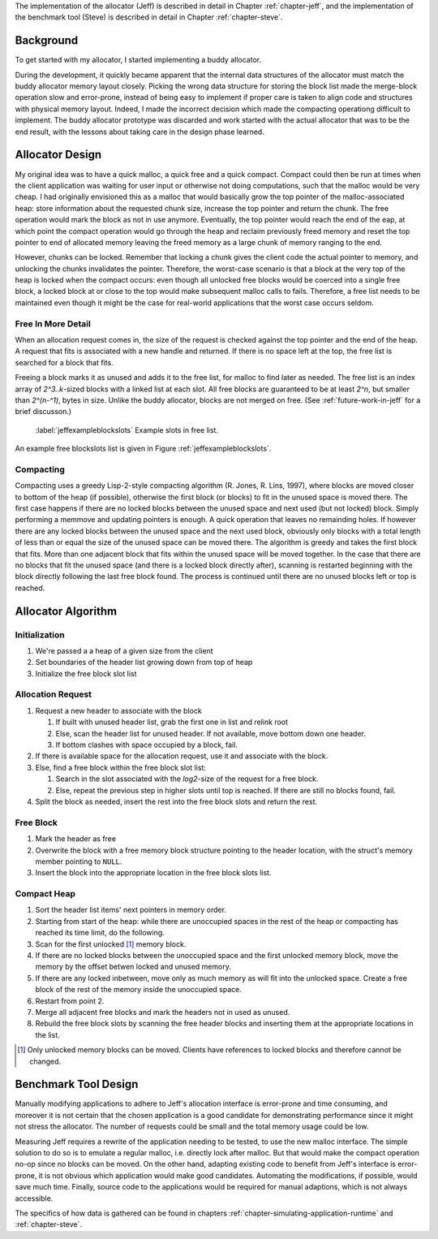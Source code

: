 .. raw:: latex

    \chapter{Design
        \label{chapter-design}}

The implementation of the allocator (Jeff) is described in detail in Chapter :ref:`chapter-jeff`, and the implementation of the
benchmark tool (Steve) is described in detail in Chapter :ref:`chapter-steve`.

Background
============
To get started with my allocator, I started implementing a buddy allocator. 

During the development, it quickly became apparent that the internal data structures of the allocator must match the
buddy allocator memory layout closely.  Picking the wrong data structure for storing the block list made the merge-block
operation slow and error-prone, instead of being easy to implement if proper care is taken to align code and structures
with physical memory layout. Indeed, I made the incorrect decision which made the compacting operationg difficult to
implement. The buddy allocator prototype was discarded and work started with the actual allocator that was to be the end
result, with the lessons about taking care in the design phase learned.

Allocator Design
=================
My original idea was to have a quick malloc, a quick free and a quick compact. Compact could then be run at times when
the client application was waiting for user input or otherwise not doing computations, such that the malloc would be
very cheap. I had originally envisioned this as a malloc that would basically grow the top pointer of the
malloc-associated heap: store information about the requested chunk size, increase the top pointer and return the chunk.
The free operation would mark the block as not in use anymore. Eventually, the top pointer would reach the end of the
eap, at which point the compact operation would go through the heap and reclaim previously freed memory and reset the
top pointer to end of allocated memory leaving the freed memory as a large chunk of memory ranging to the end.

However, chunks can be locked. Remember that locking a chunk gives the client code the actual pointer to memory, and
unlocking the chunks invalidates the pointer. Therefore, the worst-case scenario is that a block at the very top of the
heap is locked when the compact occurs: even though all unlocked free blocks would be coerced into a single free block,
a locked block at or close to the top would make subsequent malloc calls to fails. Therefore, a free list needs to be
maintained even though it might be the case for real-world applications that the worst case occurs seldom.

Free In More Detail
~~~~~~~~~~~~~~~~~~~~
When an allocation request comes in, the size of the request is checked against the top pointer and the end of the heap.
A request that fits is associated with a new handle and returned. If there is no space left at the top, the free list is
searched for a block that fits.

Freeing a block marks it as unused and adds it to the free list, for malloc to find later as needed.  The free list is
an index array of *2^3..k*-sized blocks with a linked list at each slot. All free blocks are guaranteed to be at least
*2^n*, but smaller than *2^(n-^1)*, bytes in size. Unlike the buddy allocator, blocks are not merged on free. (See
:ref:`future-work-in-jeff` for a brief discusson.)

.. figure:: graphics/jeff-free-blockslots.png
   :scale: 50%

   :label:`jeffexampleblockslots` Example slots in free list.

An example free blockslots list is given in Figure :ref:`jeffexampleblockslots`.

Compacting
~~~~~~~~~~~~
Compacting uses a greedy Lisp-2-style compacting algorithm (R. Jones, R. Lins, 1997), where blocks are moved
closer to bottom of the heap (if possible),
otherwise the first block (or blocks) to fit in the unused space is moved there. The first case happens if there are no
locked blocks between the unused space and next used (but not locked) block. Simply performing a memmove and updating
pointers is enough. A quick operation that leaves no remainding holes. If however there are any locked blocks between
the unused space and the next used block, obviously only blocks with a total length of less than or equal the size of
the unused space can be moved there. The algorithm is greedy and takes the first block that fits. More than
one adjacent block that fits within the unused space will be moved together. In the case that there are no blocks that
fit the unused space (and there is a locked block directly after), scanning is restarted beginning with the block
directly following the last free block found. The process is continued until there are no unused blocks left or top is
reached.

Allocator Algorithm
====================
Initialization
~~~~~~~~~~~~~~~~~~~~~~~~~~
#. We're passed a a heap of a given size from the client
#. Set boundaries of the header list growing down from top of heap
#. Initialize the free block slot list

Allocation Request
~~~~~~~~~~~~~~~~~~~~~~~~~~
#. Request a new header to associate with the block

   #. If built with unused header list, grab the first one in list and relink root
   #. Else, scan the header list for unused header. If not available, move bottom down one header.
   #. If bottom clashes with space occupied by a block, fail.

#. If there is available space for the allocation request, use it and associate with the block.
#. Else, find a free block within the free block slot list:

   #. Search in the slot associated with the *log2*-size of the request for a free block.
   #. Else, repeat the previous step in higher slots until top is reached. If there are still no blocks found, fail.

#. Split the block as needed, insert the rest into the free block slots and return the rest.

Free Block
~~~~~~~~~~~~~~~~~~~~
#. Mark the header as free
#. Overwrite the block with a free memory block structure pointing to the header location, with the struct's memory
   member pointing to ``NULL``.
#. Insert the block into the appropriate location in the free block slots list.

Compact Heap
~~~~~~~~~~~~~~~~~
#. Sort the header list items' next pointers in memory order.
#. Starting from start of the heap: while there are unoccupied spaces in the rest of the heap or compacting has reached
   its time limit, do the following.
#. Scan for the first unlocked [#]_ memory block.
#. If there are no locked blocks between the unoccupied space and the first unlocked memory block, move the memory by
   the offset betwen locked and unused memory.
#. If there are any locked inbetween, move only as much memory as will fit into the unlocked space. Create a free block
   of the rest of the memory inside the unoccupied space.
#. Restart from point 2.
#. Merge all adjacent free blocks and mark the headers not in used as unused.
#. Rebuild the free block slots by scanning the free header blocks and inserting them at the appropriate locations in
   the list.

.. [#] Only unlocked memory blocks can be moved. Clients have references to locked blocks and therefore cannot be
   changed.

Benchmark Tool Design
======================
Manually modifying applications to adhere to Jeff's allocation interface is error-prone and time consuming, and moreover it is not certain
that the chosen application is a good candidate for demonstrating performance since it might not stress the allocator. The number
of requests could be small and the total memory usage could be low. 

Measuring Jeff requires a rewrite of the application needing to be tested, to use the new malloc interface. The simple
solution to do so is to emulate a regular malloc, i.e. directly lock after malloc. But that would make the compact
operation no-op since no blocks can be moved. On the other hand, adapting existing code to benefit from Jeff's interface
is error-prone, it is not obvious which application would make good candidates. Automating the modifications, if possible, would
save much time.  Finally, source code to the applications would be required for manual adaptions, which is not always accessible.

The specifics of how data is gathered can be found in chapters :ref:`chapter-simulating-application-runtime` and :ref:`chapter-steve`.

